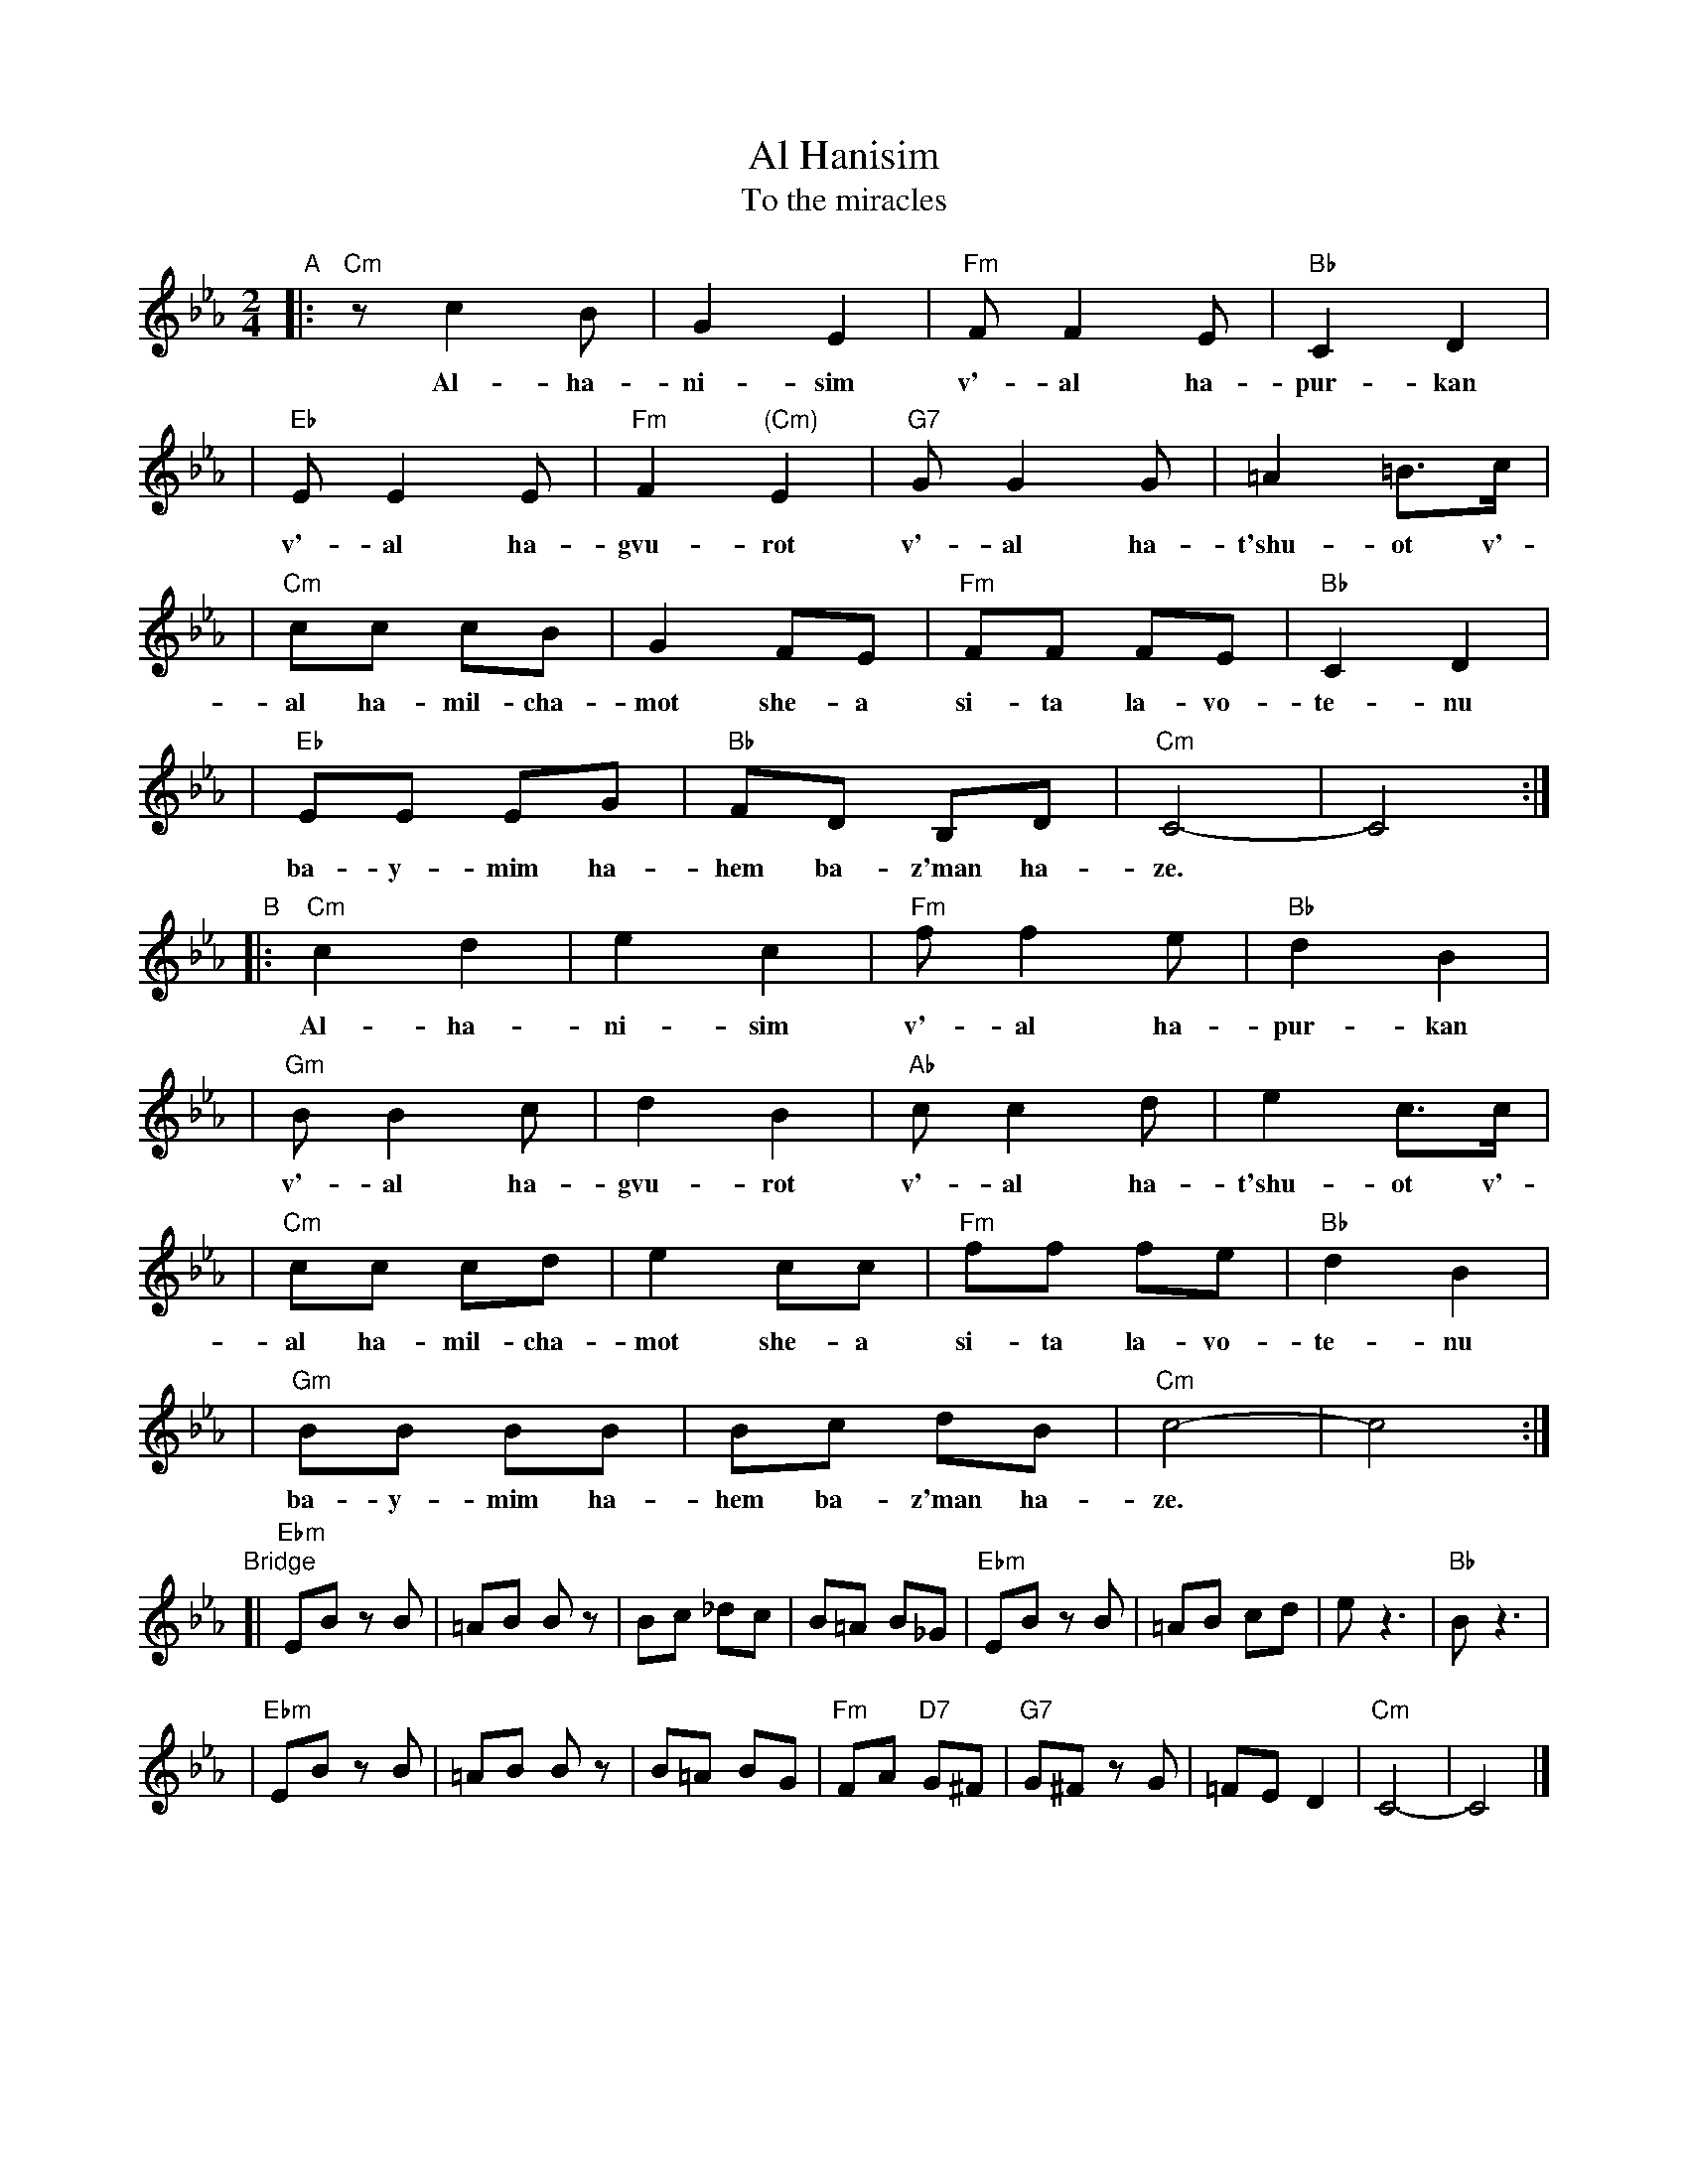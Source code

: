 X: 1
T: Al Hanisim
T: To the miracles
N: Purim
M: 2/4
L: 1/8
K: Cm
"A"\
|:"Cm" z c2 B | G2 E2 | "Fm"F F2 E | "Bb"C2 D2 |
w: Al-ha-ni-sim v'-al ha-pur-kan
| "Eb"E E2 E | "Fm"F2 "(Cm)"E2 | "G7"G G2 G | =A2 =B>c |
w: v'-al ha-gvu-rot v'-al ha-t'shu-ot v'-
| "Cm"cc cB | G2 FE | "Fm"FF FE | "Bb"C2 D2 |
w: al ha-mil-cha-mot she-a si-ta la-vo-te-nu
| "Eb"EE EG | "Bb"FD B,D | "Cm"C4- | C4 :|
w: ba-y-mim ha-hem ba-z'man ha-ze.
"B"\
|:"Cm"c2 d2 | e2 c2 | "Fm"f f2 e | "Bb"d2 B2 |
w: Al-ha-ni-sim v'-al ha-pur-kan
| "Gm"B B2 c | d2 B2 | "Ab"c c2 d | e2 c>c |
w: v'-al ha-gvu-rot v'-al ha-t'shu-ot v'-
| "Cm"cc cd | e2 cc | "Fm"ff fe | "Bb"d2 B2 |
w: al ha-mil-cha-mot she-a si-ta la-vo-te-nu
| "Gm"BB BB | Bc dB | "Cm"c4- | c4 :|
w: ba-y-mim ha-hem ba-z'man ha-ze.
"Bridge"\
[|"Ebm"EB zB | =AB Bz | Bc _dc | B=A B_G \
| "Ebm"EB zB | =AB cd | e z3 | "Bb"B z3 |
| "Ebm"EB zB | =AB Bz | B=A BG | "Fm"FA "D7"G^F \
| "G7"G^F zG | =FE D2 | "Cm"C4- | C4 |]
